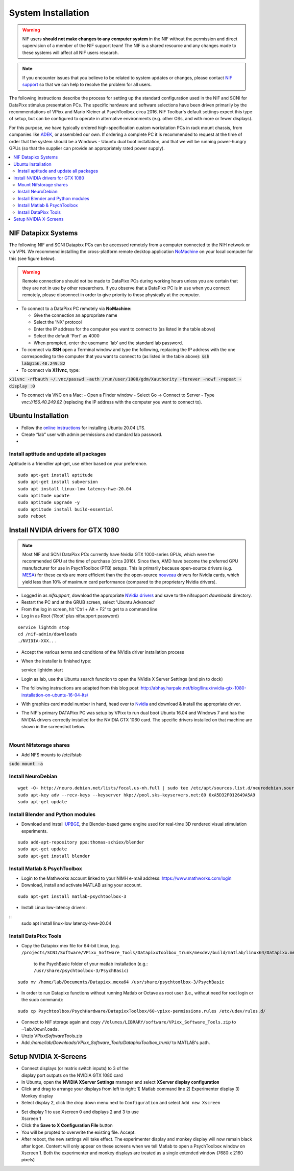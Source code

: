 .. _SystemInstall:

=======================
System Installation
=======================

.. warning::
  NIF users **should not make changes to any computer system** in the NIF without the permission and direct supervision of a member of the NIF support team! The NIF is a shared resource and any changes made to these systems will affect all NIF users research.

.. note::
  If you encounter issues that you believe to be related to system updates or changes, please contact `NIF support <nifadmins@mail.nih.gov>`_ so that we can help to resolve the problem for all users.


The following instructions describe the process for setting up the standard configuration used in the NIF and SCNI for DataPixx stimulus presentation PCs. The specific hardware and software selections have been driven primarily by the recommendations of
VPixx and Mario Kleiner at PsychToolbox circa 2016. NIF Toolbar's default settings expect this type of setup, but can be configured to operate in alternative environments (e.g. other OSs, and with more or fewer displays).

For this purpose, we have typically ordered high-specification custom workstation PCs in rack mount chassis, from companies like `ADEK <https://adek.com/>`_, or assembled our own. If ordering a complete PC it is recommended to request at the time of order that the system should be a Windows - Ubuntu dual boot installation, and that we will be running power-hungry GPUs (so that the supplier can provide an appropriately rated power supply).

.. contents:: :local:


NIF Datapixx Systems
======================

The following NIF and SCNI Datapixx PCs can be accessed remotely from a computer connected to the NIH network or via VPN. We recommend installing the cross-platform remote desktop application `NoMachine <https://www.nomachine.com/>`_ on your local computer for this (see figure below). 

.. Warning:: Remote connections should not be made to DataPixx PCs during working hours unless you are certain that they are not in use by other researchers. If you observe that a DataPixx PC is in use when you connect remotely, please disconnect in order to give priority to those physically at the computer.

.. csv-table::
  :file: _static/CSVs/DataPixxPCs.csv
  :header-rows: 1
  :widths: 15 10 10 10 15 5 6 6 10 10
  :align: left

.. figure:: _images/NTB_Images/NoMachine.png
  :align: right
  :width: 100%
  :figwidth: 40%

- To connect to a DataPixx PC remotely via **NoMachine**: 

  - Give the connection an appropriate name
  - Select the 'NX' protocol
  - Enter the IP address for the computer you want to connect to (as listed in the table above)
  - Select the default 'Port' as 4000
  - When prompted, enter the username 'lab' and the standard lab password.

- To connect via **SSH** open a Terminal window and type the following, replacing the IP address with the one corresponding to the computer that you want to connect to (as listed in the table above): :code:`ssh lab@156.40.249.82` 

- To connect via **X11vnc**, type:

:code:`x11vnc -rfbauth ~/.vnc/passwd -auth /run/user/1000/gdm/Xauthority -forever -nowf -repeat -display :0`

- To connect via VNC on a Mac:
  - Open a Finder window
  - Select Go -> Connect to Server 
  - Type `vnc://156.40.249.82` (replacing the IP address with the computer you want to connect to).


Ubuntu Installation
=====================

.. |UbuntuVer| replace:: 20.04 LTS

-  Follow the `online instructions <https://ubuntu.com/tutorials/install-ubuntu-desktop#1-overview>`_ for installing Ubuntu |UbuntuVer|.
-  Create “lab” user with admin permissions and standard lab password.
-  


Install aptitude and update all packages
----------------------------------------

Aptitude is a friendlier apt-get, use either based on your preference.

::

    sudo apt-get install aptitude
    sudo apt-get install subversion
    sudo apt install linux-low latency-hwe-20.04
    sudo aptitude update
    sudo aptitude upgrade -y
    sudo aptitude install build-essential
    sudo reboot


Install NVIDIA drivers for GTX 1080
=======================================

.. Note:: Most NIF and SCNI DataPixx PCs currently have Nvidia GTX 1000-series GPUs, which were the recommended GPU at the time of purchase (circa 2016). Since then, AMD have become the preferred GPU manufacturer for use in PsychToolbox (PTB) setups. This is primarily because open-source drivers (e.g. `MESA <https://www.mesa3d.org/>`_) for these cards are more efficient than the the open-source `nouveau <https://nouveau.freedesktop.org/wiki/>`_ drivers for Nvidia cards, which yield less than 10% of maximum card performance (compared to the proprietary Nvidia drivers).


-  Logged in as `nifsupport`, download the appropriate `NVidia drivers <http://.www.nvidia.com/Download/index.aspx>`_ and save to the nifsupport `downloads` directory.

-  Restart the PC and at the GRUB screen, select 'Ubuntu Advanced'

-  From the log in screen, hit 'Ctrl + Alt + F2' to get to a command
   line

-  Log in as Root ('Root' plus nifsupport password)

:: 

   service lightdm stop
   cd /nif-admin/downloads
   ./NVIDIA-XXX...

-  Accept the various terms and conditions of the NVidia driver
   installation process

-  When the installer is finished type::

   service lightdm start

-  Login as lab, use the Ubuntu search function to open the NVidia X
   Server Settings (and pin to dock)

-  The following instructions are adapted from this blog post:
   http://abhay.harpale.net/blog/linux/nvidia-gtx-1080-installation-on-ubuntu-16-04-lts/

-  With graphics card model number in hand, head over to
   `Nvidia <http://www.nvidia.com/Download/index.aspx>`_ and download & install the
   appropriate driver.

-  The NIF's primary DATAPixx PC was setup by VPixx to run dual boot
   Ubuntu 16.04 and Windows 7 and has the NVIDIA drivers correctly
   installed for the NVIDIA GTX 1060 card. The specific drivers
   installed on that machine are shown in the screenshot below.

.. figure:: _images/NTB_Images/NVidia_Drivers.png
  :figwidth: 40%
  :width: 100%
  :align: right


Mount Nifstorage shares
--------------------------

- Add NFS mounts to /etc/fstab

:code:`sudo mount -a`



Install NeuroDebian
-------------------


:: 

  wget -O- http://neuro.debian.net/lists/focal.us-nh.full | sudo tee /etc/apt/sources.list.d/neurodebian.sources.list
  sudo apt-key adv --recv-keys --keyserver hkp://pool.sks-keyservers.net:80 0xA5D32F012649A5A9
  sudo apt-get update


Install Blender and Python modules
------------------------------------

- Download and install `UPBGE <https://upbge.org/>`_, the Blender-based game engine used for real-time 3D rendered visual stimulation experiments.

:: 

     sudo add-apt-repository ppa:thomas-schiex/blender
     sudo apt-get update
     sudo apt-get install blender



Install Matlab & PsychToolbox
-----------------------------

-  Login to the Mathworks account linked to your NIMH e-mail address:
   https://www.mathworks.com/login

-  Download, install and activate MATLAB using your account.

:: 

    sudo apt-get install matlab-psychtoolbox-3

-  Install Linux low-latency drivers:

:: 
    sudo apt install linux-low latency-hwe-20.04



Install DataPixx Tools
----------------------

-  Copy the Datapixx mex file for 64-bit Linux, (e.g. 
   ``/projects/SCNI/Software/VPixx_Software_Tools/DatapixxToolbox_trunk/mexdev/build/matlab/linux64/Datapixx.mexa64``)
     to the PsychBasic folder of your matlab installation (e.g.:
     ``/usr/share/psychtoolbox-3/PsychBasic``)

:: 

    sudo mv /home/lab/Documents/Datapixx.mexa64 /usr/share/psychtoolbox-3/PsychBasic

-  In order to run Datapixx functions without running Matlab or Octave
   as root user (i.e., without need for root login or the sudo command):


:: 

    sudo cp Psychtoolbox/PsychHardware/DatapixxToolbox/60-vpixx-permissions.rules /etc/udev/rules.d/

-  Connect to NIF storage again and copy
   ``/Volumes/LIBRARY/software/VPixx_Software_Tools.zip`` to
   ``~lab/Downloads``.

-  Unzip VPixx\ *Software*\ Tools.zip

-  Add
   `/home/lab/Downloads/VPixx_Software_Tools/DatapixxToolbox_trunk/`
   to MATLAB's path.


.. _SetupNvidiaXscreens:

Setup NVIDIA X-Screens
========================

.. figure:: _images/NTB_Images/NVidia_settings1.png
  :figwidth: 40%
  :width: 100%
  :align: right

-  Connect displays (or matrix switch inputs) to 3 of the display port
   outputs on the NVIDIA GTX 1080 card

-  In Ubuntu, open the **NVIDIA XServer Settings** manager and select
   **XServer display configuration**

-  Click and drag to arrange your displays from left to right: 1) Matlab
   command line 2) Experimenter display 3) Monkey display

-  Select display 2, click the drop down menu next to ``Configuration``
   and select ``Add new Xscreen``

.. figure:: _images/NTB_Images/NVidia_settings2.png
  :figwidth: 40%
  :width: 100%
  :align: right


-  Set display 1 to use Xscreen 0 and displays 2 and 3 to use Xscreen 1

-  Click the **Save to X Configuration File** button

-  You will be propted to overwrite the existing file. Accept.

-  After reboot, the new settings will take effect. The experimenter
   display and monkey display will now remain black after logon. Content
   will only appear on these screens when we tell Matlab to open a
   PsychToolbox window on Xscreen 1. Both the experimenter and monkey
   displays are treated as a single extended window (7680 x 2160 pixels)

